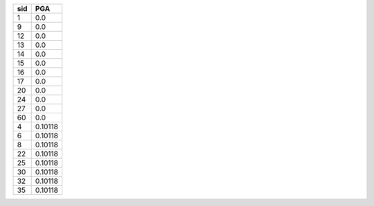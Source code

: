 === =======
sid PGA    
=== =======
1   0.0    
9   0.0    
12  0.0    
13  0.0    
14  0.0    
15  0.0    
16  0.0    
17  0.0    
20  0.0    
24  0.0    
27  0.0    
60  0.0    
4   0.10118
6   0.10118
8   0.10118
22  0.10118
25  0.10118
30  0.10118
32  0.10118
35  0.10118
=== =======